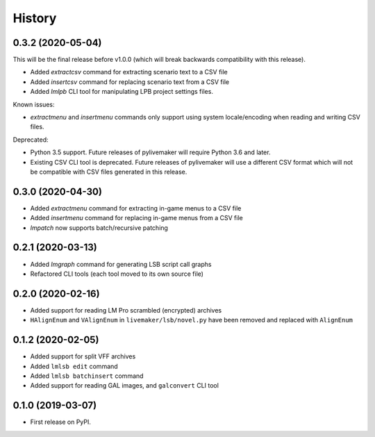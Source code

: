 =======
History
=======

0.3.2 (2020-05-04)
------------------

This will be the final release before v1.0.0 (which will break backwards compatibility with this release).

* Added `extractcsv` command for extracting scenario text to a CSV file
* Added `insertcsv` command for replacing scenario text from a CSV file
* Added `lmlpb` CLI tool for manipulating LPB project settings files.

Known issues:

* `extractmenu` and `insertmenu` commands only support using system locale/encoding when reading and writing CSV files.

Deprecated:

* Python 3.5 support.
  Future releases of pylivemaker will require Python 3.6 and later.
* Existing CSV CLI tool is deprecated.
  Future releases of pylivemaker will use a different CSV format which will not be compatible with CSV files generated in this release.

0.3.0 (2020-04-30)
------------------

* Added `extractmenu` command for extracting in-game menus to a CSV file
* Added `insertmenu` command for replacing in-game menus from a CSV file
* `lmpatch` now supports batch/recursive patching

0.2.1 (2020-03-13)
------------------

* Added `lmgraph` command for generating LSB script call graphs
* Refactored CLI tools (each tool moved to its own source file)

0.2.0 (2020-02-16)
------------------

* Added support for reading LM Pro scrambled (encrypted) archives
* ``HAlignEnum`` and ``VAlignEnum`` in ``livemaker/lsb/novel.py`` have been removed and replaced with ``AlignEnum``

0.1.2 (2020-02-05)
------------------

* Added support for split VFF archives
* Added ``lmlsb edit`` command
* Added ``lmlsb batchinsert`` command
* Added support for reading GAL images, and ``galconvert`` CLI tool

0.1.0 (2019-03-07)
------------------

* First release on PyPI.
